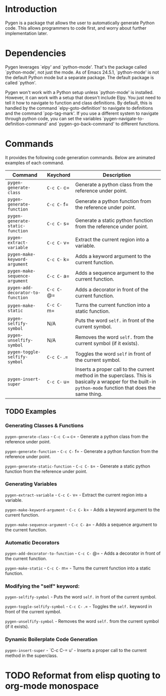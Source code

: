 * Introduction

Pygen is a package that allows the user to automatically generate
Python code.  This allows programmers to code first, and worry about
further implementation later.

* Dependencies

Pygen leverages `elpy' and `python-mode'.  That's the package called
`python-mode', not just the mode.  As of Emacs 24.5.1, `python-mode'
is not the default Python mode but a separate package.  The default
package is called `python'.

Pygen won't work with a Python setup unless `python-mode' is
installed.  However, it can work with a setup that doesn't include
Elpy.  You just need to tell it how to navigate to function and class
definitions.  By default, this is handled by the command
`elpy-goto-definition' to navigate to definitions and the command
`pop-tag-mark'.  If you use a different system to navigate through
python code, you can set the variables
`pygen-navigate-to-definition-command' and `pygen-go-back-command' to
different functions.

* Commands

It provides the following code generation commands.  Below are
animated examples of each command.

| Command                           | Keychord    | Description                                                                                                                                                   |
|-----------------------------------+-------------+---------------------------------------------------------------------------------------------------------------------------------------------------------------|
| =pygen-generate-class=            | =C-c C-= c= | Generate a python class from the reference under point.                                                                                                       |
| =pygen-generate-function=         | =C-c C-= f= | Generate a python function from the reference under point.                                                                                                    |
| =pygen-generate-static-function=  | =C-c C-= s= | Generate a static python function from the reference under point.                                                                                             |
| =pygen-extract-variable=          | =C-c C-= v= | Extract the current region into a variable.                                                                                                                   |
| =pygen-make-keyword-argument=     | =C-c C-= k= | Adds a keyword argument to the current function.                                                                                                              |
| =pygen-make-sequence-argument=    | =C-c C-= a= | Adds a sequence argument to the current function.                                                                                                             |
| =pygen-add-decorator-to-function= | =C-c C-= @= | Adds a decorator in front of the current function.                                                                                                            |
| =pygen-make-static=               | =C-c C-= m= | Turns the current function into a static function.                                                                                                            |
| =pygen-selfify-symbol=            | N/A         | Puts the word =self.= in front of the current symbol.                                                                                                         |
| =pygen-unselfify-symbol=          | N/A         | Removes the word =self.= from the current symbol (if it exists).                                                                                              |
| =pygen-toggle-selfify-symbol=     | =C-c C-= .= | Toggles the word =self= in front of the current symbol.                                                                                                       |
| =pygen-insert-super=              | =C-c C-= u= | Inserts a proper call to the current method in the superclass.  This is basically a wrapper for the built-in =python-mode= function that does the same thing. |

** TODO Examples
:LOGBOOK:
- State "TODO"       from              [2016-10-16 Sun 02:52]
:END:

*** Generating Classes & Functions

=pygen-generate-class= - =C-c C-== c= - Generate a python class from
the reference under point.

=pygen-generate-function= - =C-c C-= f= - Generate a python function
from the reference under point.

=pygen-generate-static-function= - =C-c C-= s= - Generate a static
python function from the reference under point.

*** Generating Variables

=pygen-extract-variable= - =C-c C-= v= - Extract the current region
into a variable.

=pygen-make-keyword-argument= - =C-c C-= k= - Adds a keyword argument
to the current function.

=pygen-make-sequence-argument= - =C-c C-= a= - Adds a sequence
argument to the current function.

*** Automatic Decorators

=pygen-add-decorator-to-function= - =C-c C-= @= - Adds a decorator in
front of the current function.

=pygen-make-static= - =C-c C-= m= - Turns the current function into a
static function.

*** Modifying the "self" keyword:

=pygen-selfify-symbol= - Puts the word =self.= in front of the current
symbol.

=pygen-toggle-selfify-symbol= - =C-c C-= .= - Toggles the =self.=
keyword in front of the current symbol.

=pygen-unselfify-symbol= - Removes the word =self.= from the current
symbol (if it exists).

*** Dynamic Boilerplate Code Generation

=pygen-insert-super= - `C-c C-= u' - Inserts a proper call to the
current method in the superclass.

* TODO Reformat from elisp quoting to org-mode monospace
:LOGBOOK:
- State "TODO"       from              [2016-10-16 Sun 02:55]
:END:
